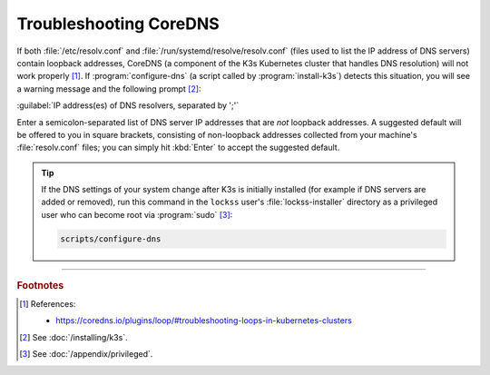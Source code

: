 =======================
Troubleshooting CoreDNS
=======================

If both :file:`/etc/resolv.conf` and :file:`/run/systemd/resolve/resolv.conf` (files used to list the IP address of DNS servers) contain loopback addresses, CoreDNS (a component of the K3s Kubernetes cluster that handles DNS resolution) will not work properly [#fn1]_. If :program:`configure-dns` (a script called by :program:`install-k3s`) detects this situation, you will see a warning message and the following prompt [#fn2]_:

:guilabel:`IP address(es) of DNS resolvers, separated by ';'`

Enter a semicolon-separated list of DNS server IP addresses that are *not* loopback addresses. A suggested default will be offered to you in square brackets, consisting of non-loopback addresses collected from your machine's :file:`resolv.conf` files; you can simply hit :kbd:`Enter` to accept the suggested default.

.. tip::

   If the DNS settings of your system change after K3s is initially installed (for example if DNS servers are added or removed), run this command in the ``lockss`` user's :file:`lockss-installer` directory as a privileged user who can become root via :program:`sudo` [#fnprivileged]_:

   .. code-block:: shell

      scripts/configure-dns

----

.. rubric:: Footnotes

.. [#fn1]

   References:

   *  https://coredns.io/plugins/loop/#troubleshooting-loops-in-kubernetes-clusters

.. [#fn2]

   See :doc:`/installing/k3s`.

.. [#fnprivileged]

   See :doc:`/appendix/privileged`.
